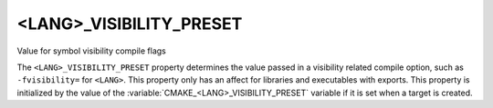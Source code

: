 <LANG>_VISIBILITY_PRESET
------------------------

Value for symbol visibility compile flags

The ``<LANG>_VISIBILITY_PRESET`` property determines the value passed in a
visibility related compile option, such as ``-fvisibility=`` for ``<LANG>``.
This property only has an affect for libraries and executables with
exports.  This property is initialized by the value of the
:variable:`CMAKE_<LANG>_VISIBILITY_PRESET` variable if it is set when a
target is created.
